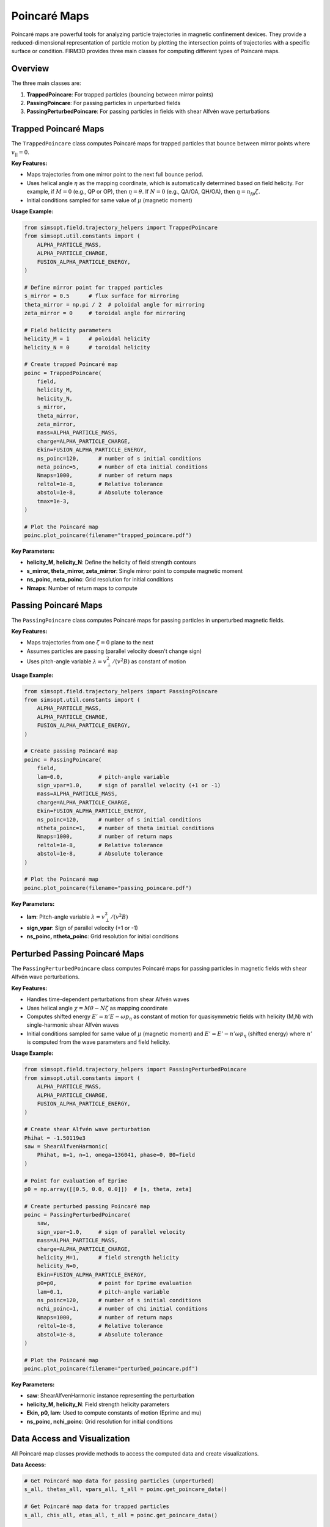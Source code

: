 Poincaré Maps
=============

Poincaré maps are powerful tools for analyzing particle trajectories in magnetic confinement devices. They provide a reduced-dimensional representation of particle motion by plotting the intersection points of trajectories with a specific surface or condition. FIRM3D provides three main classes for computing different types of Poincaré maps.

Overview
--------

The three main classes are:

1. **TrappedPoincare**: For trapped particles (bouncing between mirror points)
2. **PassingPoincare**: For passing particles in unperturbed fields
3. **PassingPerturbedPoincare**: For passing particles in fields with shear Alfvén wave perturbations

Trapped Poincaré Maps
---------------------

The ``TrappedPoincare`` class computes Poincaré maps for trapped particles that bounce between mirror points where :math:`v_{||} = 0`.

**Key Features:**

- Maps trajectories from one mirror point to the next full bounce period.
- Uses helical angle :math:`\eta` as the mapping coordinate, which is automatically determined based on field helicity. For example, if :math:`M = 0` (e.g., QP or OP), then :math:`\eta = \theta`. If :math:`N = 0` (e.g., QA/OA, QH/OA), then :math:`\eta = n_{fp} \zeta`.
- Initial conditions sampled for same value of :math:`\mu` (magnetic moment)

**Usage Example:**

.. code-block:: python

    from simsopt.field.trajectory_helpers import TrappedPoincare
    from simsopt.util.constants import (
        ALPHA_PARTICLE_MASS,
        ALPHA_PARTICLE_CHARGE,
        FUSION_ALPHA_PARTICLE_ENERGY,
    )

    # Define mirror point for trapped particles
    s_mirror = 0.5      # flux surface for mirroring
    theta_mirror = np.pi / 2  # poloidal angle for mirroring
    zeta_mirror = 0     # toroidal angle for mirroring

    # Field helicity parameters
    helicity_M = 1      # poloidal helicity
    helicity_N = 0      # toroidal helicity

    # Create trapped Poincaré map
    poinc = TrappedPoincare(
        field,
        helicity_M,
        helicity_N,
        s_mirror,
        theta_mirror,
        zeta_mirror,
        mass=ALPHA_PARTICLE_MASS,
        charge=ALPHA_PARTICLE_CHARGE,
        Ekin=FUSION_ALPHA_PARTICLE_ENERGY,
        ns_poinc=120,      # number of s initial conditions
        neta_poinc=5,      # number of eta initial conditions
        Nmaps=1000,        # number of return maps
        reltol=1e-8,       # Relative tolerance
        abstol=1e-8,       # Absolute tolerance
        tmax=1e-3,
    )

    # Plot the Poincaré map
    poinc.plot_poincare(filename="trapped_poincare.pdf")

**Key Parameters:**

- **helicity_M, helicity_N**: Define the helicity of field strength contours
- **s_mirror, theta_mirror, zeta_mirror**: Single mirror point to compute magnetic moment
- **ns_poinc, neta_poinc**: Grid resolution for initial conditions
- **Nmaps**: Number of return maps to compute

Passing Poincaré Maps
---------------------

The ``PassingPoincare`` class computes Poincaré maps for passing particles in unperturbed magnetic fields.

**Key Features:**

- Maps trajectories from one :math:`\zeta = 0` plane to the next
- Assumes particles are passing (parallel velocity doesn't change sign)
- Uses pitch-angle variable :math:`\lambda = v_\perp^2/(v^2 B)` as constant of motion

**Usage Example:**

.. code-block:: python

    from simsopt.field.trajectory_helpers import PassingPoincare
    from simsopt.util.constants import (
        ALPHA_PARTICLE_MASS,
        ALPHA_PARTICLE_CHARGE,
        FUSION_ALPHA_PARTICLE_ENERGY,
    )

    # Create passing Poincaré map
    poinc = PassingPoincare(
        field,
        lam=0.0,           # pitch-angle variable
        sign_vpar=1.0,     # sign of parallel velocity (+1 or -1)
        mass=ALPHA_PARTICLE_MASS,
        charge=ALPHA_PARTICLE_CHARGE,
        Ekin=FUSION_ALPHA_PARTICLE_ENERGY,
        ns_poinc=120,      # number of s initial conditions
        ntheta_poinc=1,    # number of theta initial conditions
        Nmaps=1000,        # number of return maps
        reltol=1e-8,       # Relative tolerance
        abstol=1e-8,       # Absolute tolerance
    )

    # Plot the Poincaré map
    poinc.plot_poincare(filename="passing_poincare.pdf")

**Key Parameters:**

- **lam**: Pitch-angle variable :math:`\lambda = v_\perp^2/(v^2 B)`
- **sign_vpar**: Sign of parallel velocity (+1 or -1)
- **ns_poinc, ntheta_poinc**: Grid resolution for initial conditions

Perturbed Passing Poincaré Maps
-------------------------------

The ``PassingPerturbedPoincare`` class computes Poincaré maps for passing particles in magnetic fields with shear Alfvén wave perturbations.

**Key Features:**

- Handles time-dependent perturbations from shear Alfvén waves
- Uses helical angle :math:`\chi = M\theta - N\zeta` as mapping coordinate
- Computes shifted energy :math:`E' = n' E - \omega p_\eta` as constant of motion for quasisymmetric fields with helicity (M,N) with single-harmonic shear Alfvén waves
- Initial conditions sampled for same value of :math:`\mu` (magnetic moment) and :math:`E'=E'-n'\omega p_\eta` (shifted energy) where :math:`n'` is computed from the wave parameters and field helicity.

**Usage Example:**

.. code-block:: python

    from simsopt.field.trajectory_helpers import PassingPerturbedPoincare
    from simsopt.util.constants import (
        ALPHA_PARTICLE_MASS,
        ALPHA_PARTICLE_CHARGE,
        FUSION_ALPHA_PARTICLE_ENERGY,
    )

    # Create shear Alfvén wave perturbation
    Phihat = -1.50119e3
    saw = ShearAlfvenHarmonic(
        Phihat, m=1, n=1, omega=136041, phase=0, B0=field
    )

    # Point for evaluation of Eprime
    p0 = np.array([[0.5, 0.0, 0.0]])  # [s, theta, zeta]

    # Create perturbed passing Poincaré map
    poinc = PassingPerturbedPoincare(
        saw,
        sign_vpar=1.0,     # sign of parallel velocity
        mass=ALPHA_PARTICLE_MASS,
        charge=ALPHA_PARTICLE_CHARGE,
        helicity_M=1,      # field strength helicity
        helicity_N=0,
        Ekin=FUSION_ALPHA_PARTICLE_ENERGY,
        p0=p0,             # point for Eprime evaluation
        lam=0.1,           # pitch-angle variable
        ns_poinc=120,      # number of s initial conditions
        nchi_poinc=1,      # number of chi initial conditions
        Nmaps=1000,        # number of return maps
        reltol=1e-8,       # Relative tolerance
        abstol=1e-8,       # Absolute tolerance
    )

    # Plot the Poincaré map
    poinc.plot_poincare(filename="perturbed_poincare.pdf")

**Key Parameters:**

- **saw**: ShearAlfvenHarmonic instance representing the perturbation
- **helicity_M, helicity_N**: Field strength helicity parameters
- **Ekin, p0, lam**: Used to compute constants of motion (Eprime and mu)
- **ns_poinc, nchi_poinc**: Grid resolution for initial conditions

Data Access and Visualization
-----------------------------

All Poincaré map classes provide methods to access the computed data and create visualizations.

**Data Access:**

.. code-block:: python

    # Get Poincaré map data for passing particles (unperturbed)
    s_all, thetas_all, vpars_all, t_all = poinc.get_poincare_data()

    # Get Poincaré map data for trapped particles
    s_all, chis_all, etas_all, t_all = poinc.get_poincare_data()

    # Get Poincaré map data for passing particles (perturbed)
    s_all, chis_all, etas_all, vpars_all, t_all = poinc.get_poincare_data()

**Return Values:**

- **s_all**: List of lists containing radial coordinate s at each Poincaré return
- **thetas_all**: List of lists containing poloidal angle θ at each return (passing unperturbed)
- **chis_all**: List of lists containing helical angle χ at each return (trapped/perturbed)
- **etas_all**: List of lists containing mapping angle η at each return (trapped/perturbed)
- **vpars_all**: List of lists containing parallel velocity v_|| at each return (passing)
- **t_all**: List of lists containing time at each return

**Visualization:**

.. code-block:: python

    # Create and save plot
    ax = poinc.plot_poincare(filename="poincare_map.pdf")

    # Custom plotting
    import matplotlib.pyplot as plt

    fig, ax = plt.subplots()
    ax.scatter(thetas_all[0], s_all[0], s=0.5, alpha=0.6)
    ax.set_xlabel(r"$\theta$")
    ax.set_ylabel(r"$s$")
    ax.set_xlim([0, 2*np.pi])
    ax.set_ylim([0, 1])
    plt.savefig("custom_poincare.pdf")

Performance Considerations
--------------------------

**Parallel Computing:**
All classes support MPI parallelization for large-scale computations:

.. code-block:: python

    from mpi4py import MPI
    comm = MPI.COMM_WORLD

    poinc = PassingPoincare(
        field, lam, sign_vpar, mass, charge, Ekin,
        comm=comm,  # Enable parallel processing
        # ... other parameters
    )

**Solver Options:**
Tune ODE solver parameters for accuracy vs. speed:

.. code-block:: python

    # For adaptive solver (default)
    poinc = PassingPoincare(
        field, lam, sign_vpar, mass, charge, Ekin,
        reltol=1e-8,    # relative tolerance
        abstol=1e-8,    # absolute tolerance
        # ... other parameters
    )

    # For symplectic solver
    poinc = PassingPoincare(
        field, lam, sign_vpar, mass, charge, Ekin,
        solveSympl=True,  # Enable symplectic solver
        dt=1e-8,         # Fixed step size
        roottol=1e-10,   # Root finding tolerance
        # ... other parameters
    )
